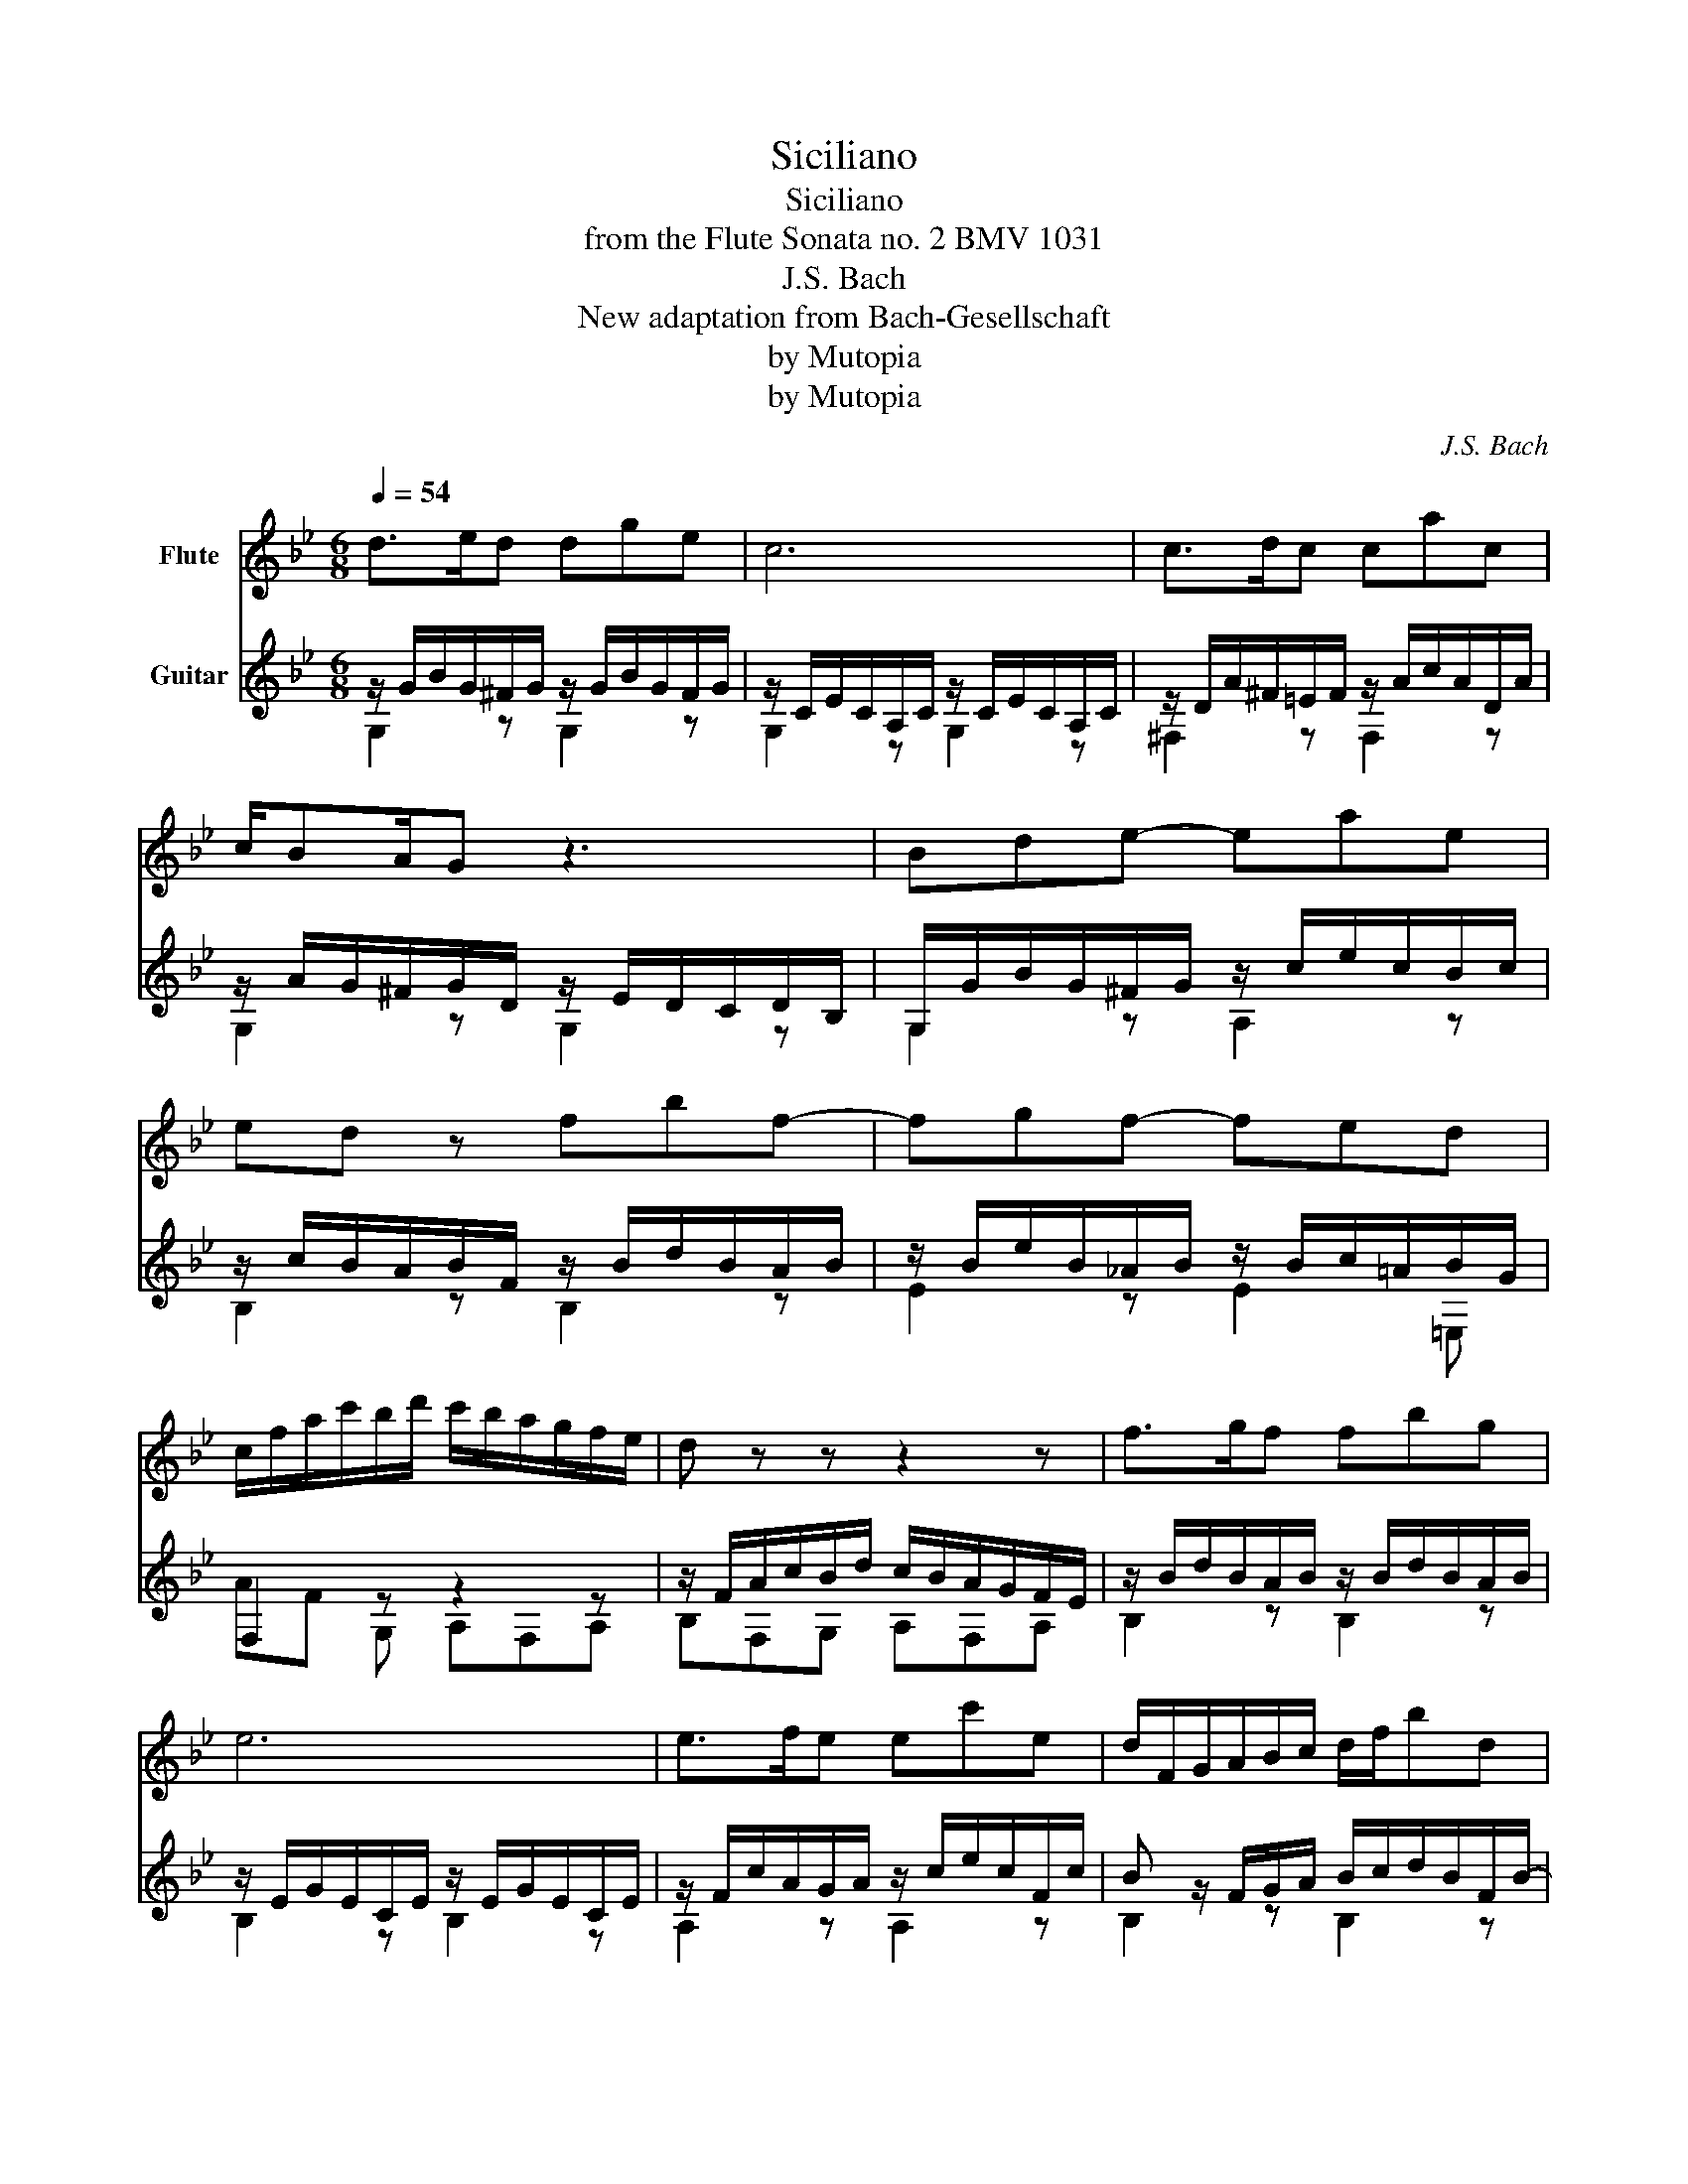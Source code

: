 X:1
T:Siciliano
T:Siciliano
T:from the Flute Sonata no. 2 BMV 1031
T:J.S. Bach 
T:New adaptation from Bach-Gesellschaft
T:by Mutopia
T:by Mutopia
C:J.S. Bach
Z:by Mutopia
%%score 1 ( 2 3 )
L:1/8
Q:1/4=54
M:6/8
K:Bb
V:1 treble nm="Flute"
V:2 treble nm="Guitar"
V:3 treble 
V:1
 d>ed dge | c6 | c>dc cac | c/BA/G z3 | Bde- eae | ed z fbf- | fgf- fed | %7
 c/f/a/c'/b/d'/ c'/b/a/g/f/e/ | d z z z2 z | f>gf fbg | e6 | e>fe ec'e | d/F/G/A/B/c/ d/f/bd | %13
 d c2- cac | c/A/B/d/g/a/ b>ag | a>gf z/ =e/g/f/e/d/ | ^c2 d =e/^g/a/e/f/d/ | %17
 ^c2 d =e/^g/a/e/f/d/ | ^c/d/=eA B/d/c/d/e/d/ | A/d/^c/d/=e/d/ G/B/A/G/F/=E/ | F D z z2 z | z6 | %22
 d>ed dge | c6 | c>dc cac | B/G/A/B/c/d/ e/f/e/d/c/B/ | A/^c/d/A/B/G/ ^F2 G | A/^c/d/A/B/G/ ^F2 G | %28
 A/G/A/B/c/d/ edc | B/d/c/B/A/G/ e/>c/ BA | GdB GgB | z/ B/A/B/g/B/ B/>c/{_B} A2 | G6 |] %33
V:2
 z/ G/B/G/^F/G/ z/ G/B/G/F/G/ | z/ C/E/C/A,/C/ z/ C/E/C/A,/C/ | z/ D/A/^F/=E/F/ z/ A/c/A/D/A/ | %3
 z/ A/G/^F/G/D/ z/ E/D/C/D/B,/ | G,/G/B/G/^F/G/ z/ c/e/c/B/c/ | z/ c/B/A/B/F/ z/ B/d/B/A/B/ | %6
 z/ B/e/B/_A/B/ z/ B/c/=A/B/G/ | F,2 z z2 z | z/ F/A/c/B/d/ c/B/A/G/F/E/ | %9
 z/ B/d/B/A/B/ z/ B/d/B/A/B/ | z/ E/G/E/C/E/ z/ E/G/E/C/E/ | z/ F/c/A/G/A/ z/ c/e/c/F/c/ | %12
 B z/ F/G/A/ B/c/d/B/F/B/- | B/G/A/=E/F/G/ A/B/c/A/D/A/- | A/^F/G/A/B/c/ d/d/g/=f/=e/d/ | %15
 c/c/f/e/d/c/ B/c/B/A/G/F/ | =E/^G/A/E/F/D/ ^C2 D | =E/^G/A/E/F/D/ ^C2 D | E z2 z2 z | z6 | %20
 D/A/d/=c/B/G/ e/g/^f/g/a/g/ | d/g/^f/g/a/g/ c/e/d/c/B/A/ | z/ G/B/G/^F/G/ z/ G/B/G/F/G/ | %23
 z/ C/E/C/A,/C/ z/ C/E/C/A,/C/ | z/ D/A/^F/=E/F/ z/ A/c/A/D/A/ | G>=FE/D/ Cc/B/A/G/ | %26
 ^F2 G A/^c/d/A/B/G/ | ^F2 G A/^c/d/A/B/G/ | ^F/=E/F/G/A/B/ cBA | G3- G/>B/{G} ^F2 | %30
 z/ G/B/G/^F/G/ z/ G/B/G/F/G/ | z/ G/B/G/^F/G/ z/ G/B/G/F/G/ | G6 |] %33
V:3
 G,2 z G,2 z | G,2 z G,2 z | ^F,2 z F,2 z | G,2 z G,2 z | G,2 z A,2 z | B,2 z B,2 z | E2 z E2 =E, | %7
 AF G, A,F,A, | B,F,G, A,F,A, | B,2 z B,2 z | B,2 z B,2 z | A,2 z A,2 z | B,2 z B,2 z | %13
 F,2 z ^F,2 z | G,2 z G,2 C | F,2 B, G,3 | A,2 z A,2 z | A,2 z A,2 z | z/ A,/A/G/F/D/ G2 z | %19
 F2 z =E_DA, | z2 d c2 z | B2 z A^FD | G,2 z G,2 z | G,2 z G,2 z | ^F,2 z F,2 z | G,2 z C2 z | %26
 D2 z D2 z | D2 z D2 z | D2 z .^F,2 z | G,A,B, CDD | G,2 z E2 z | ^C2 z D2 D | G,6 |] %33

